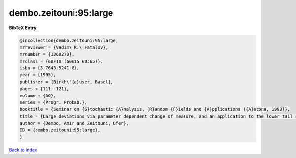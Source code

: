 dembo.zeitouni:95:large
=======================

.. :cite:t:`dembo.zeitouni:95:large`

.. bibliography:: ../../All.bib

**BibTeX Entry:**

.. code-block:: bibtex

   @incollection{dembo.zeitouni:95:large,
   mrreviewer = {Vadim\ R.\ Fatalov},
   mrnumber = {1360270},
   mrclass = {60F10 (60G15 60J65)},
   isbn = {3-7643-5241-8},
   year = {1995},
   publisher = {Birkh\"{a}user, Basel},
   pages = {111--121},
   volume = {36},
   series = {Progr. Probab.},
   booktitle = {Seminar on {S}tochastic {A}nalysis, {R}andom {F}ields and {A}pplications ({A}scona, 1993)},
   title = {Large deviations via parameter dependent change of measure, and an application to the lower tail of {G}aussian processes},
   author = {Dembo, Amir and Zeitouni, Ofer},
   ID = {dembo.zeitouni:95:large},
   }

`Back to index <../index>`_
